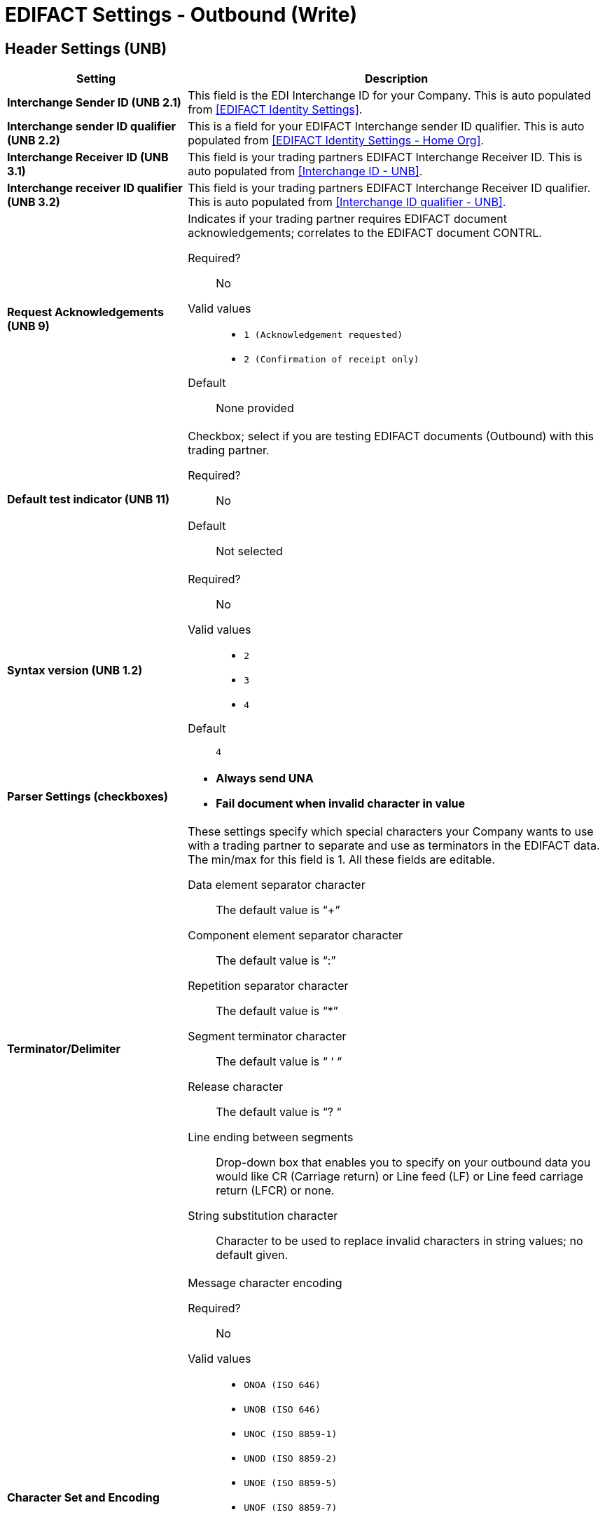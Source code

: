 

= EDIFACT Settings - Outbound (Write)

== Header Settings (UNB)

[%header,cols="3s,7a"]
|===
|Setting |Description

|Interchange Sender ID (UNB 2.1)
|This field is the EDI Interchange ID for your Company. This is auto populated from
<<EDIFACT Identity Settings>>.



|Interchange sender ID qualifier (UNB 2.2)
|This is a field for your EDIFACT Interchange sender ID qualifier. This is auto populated from
<<EDIFACT Identity Settings - Home Org>>.



|Interchange Receiver ID (UNB 3.1)
|This field is your trading partners EDIFACT Interchange Receiver ID. This is auto populated from
<<Interchange ID - UNB>>.



|Interchange receiver ID qualifier (UNB 3.2)
|This field is your trading partners EDIFACT Interchange Receiver ID qualifier. This is auto populated from
<<Interchange ID qualifier - UNB>>.



|Request Acknowledgements (UNB 9)
|Indicates if your trading partner requires EDIFACT document acknowledgements; correlates to the EDIFACT document CONTRL.

Required?::
No

Valid values::

* `1 (Acknowledgement requested)`
* `2 (Confirmation of receipt only)`

Default::

None provided



|Default test indicator (UNB 11)
|Checkbox; select if you are testing EDIFACT documents (Outbound) with this trading partner.

Required?::
No

Default::
Not selected



|Syntax version (UNB 1.2)

|Required?::
No

Valid values::
* `2`
* `3`
* `4`
Default::

`4`



|Parser Settings (checkboxes)

|* *Always send UNA*
* *Fail document when invalid character in value*

|Terminator/Delimiter

|These settings specify which special characters your Company wants to use with a trading partner to separate and use as terminators in the EDIFACT data. The min/max for this field is 1. All these fields are editable.

Data element separator character::
The default value is “+”

Component element separator character::
The default value is “:”

Repetition separator character::
The default value is “*”

Segment terminator character::
The default value is “ ‘ “

Release character::
The default value is “? “

Line ending between segments::
Drop-down box that enables you  to specify on your outbound data you
would like CR (Carriage return) or Line feed (LF) or Line feed carriage return (LFCR) or none.

String substitution character::
Character to be used to replace invalid characters in string values; no default given.

|Character Set and Encoding

|Message character encoding

Required?::
No

Valid values::

* `ONOA (ISO 646)`
* `UNOB (ISO 646)`
* `UNOC (ISO 8859-1)`
* `UNOD (ISO 8859-2)`
* `UNOE (ISO 8859-5)`
* `UNOF (ISO 8859-7)`
* `UNOG (ISO 8859-3)`
* `UNOH (ISO 8859-4)`
* `UNOI (ISO 8859-6)`
* `UNOJ (ISO 8859-8)`
* `UNOK (ISO 8859-9)`
* `UTF8`

Default::
`UNOA (ISO 646)`

|===


== Control Number Settings

[%header,cols="3s,7a"]
|===
|Setting |Description

|Initial Interchange Control Reference
|A whole number can be specified in the Initial Interchange Control Reference number to begin on your outbound documents with this Trading Partner. If a single digit is specified it will be padded with leading zeros.

Required?::
No

Valid values::

Alphanumeric

Default::

`None`



|Initial Message Reference Number

|A whole number can be specified to begin on your outbound documents with this Trading Partner. If a single digit is specified it will be padded with leading zeros.


Required?::
 No

Valid values::

 Alphanumeric

Default::

 `None`



|Initial Group Reference
 A whole number can be specified to begin on your outbound documents with this Trading Partner. If a single digit is specified it will be padded with leading zeros.


Required?::
 No

Valid values::
Alphanumeric

Default::
 `None`



 Checkbox options:

 *	Use groups
 *	Use unique Message Reference Numbers
 *	Use unique Group Reference Numbers

|===
